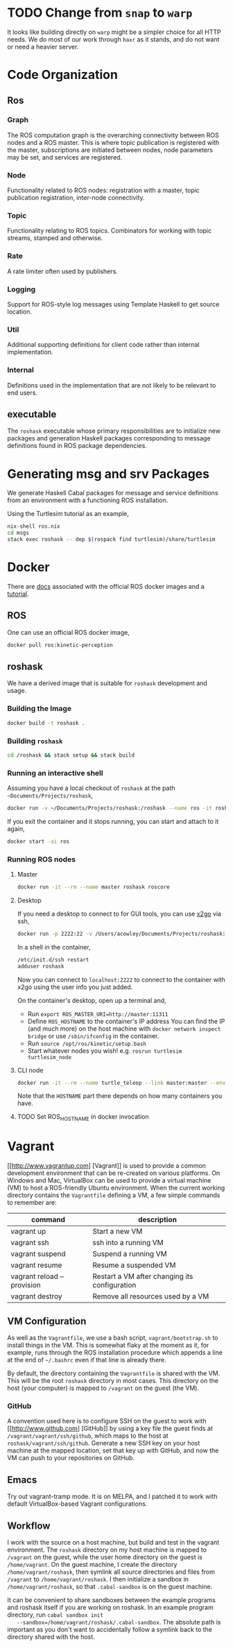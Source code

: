#+CATEGORY: roshask
* TODO Change from =snap= to =warp=
  :PROPERTIES:
  :ID:       34EBDA27-4791-4ED4-8D87-C832D6833C16
  :END:
  It looks like building directly on =warp= might be a simpler choice for all HTTP needs. We do most of our work through =haxr= as it stands, and do not want or need a heavier server.
* Code Organization
** Ros
*** Graph
    The ROS computation graph is the overarching connectivity between
    ROS nodes and a ROS master. This is where topic publication is
    registered with the master, subscriptions are initiated between
    nodes, node parameters may be set, and services are registered.
*** Node
    Functionality related to ROS nodes: registration with a master,
    topic publication registration, inter-node connectivity.
*** Topic
    Functionality relating to ROS topics. Combinators for working with
    topic streams, stamped and otherwise.
*** Rate
    A rate limiter often used by publishers.
*** Logging
    Support for ROS-style log messages using Template Haskell to get
    source location.
*** Util
    Additional supporting definitions for client code rather than
    internal implementation.
*** Internal
    Definitions used in the implementation that are not likely to be
    relevant to end users.

** executable
   The =roshask= executable whose primary responsibilities are to
   initialize new packages and generation Haskell packages
   corresponding to message definitions found in ROS package
   dependencies.
* Generating msg and srv Packages

We generate Haskell Cabal packages for message and service definitions from an environment with a functioning ROS installation.

Using the Turtlesim tutorial as an example,

#+BEGIN_SRC bash
nix-shell ros.nix
cd msgs
stack exec roshask -- dep $(rospack find turtlesim)/share/turtlesim
#+END_SRC

* Docker

There are [[https://hub.docker.com/_/ros/][docs]] associated with the official ROS docker images and a [[http://wiki.ros.org/docker/Tutorials/Docker][tutorial]].

** ROS
One can use an official ROS docker image,

#+BEGIN_SRC bash
docker pull ros:kinetic-perception
#+END_SRC

** roshask

We have a derived image that is suitable for ~roshask~ development and usage.

*** Building the Image

#+BEGIN_SRC bash
docker build -t roshask .
#+END_SRC

*** Building ~roshask~
#+BEGIN_SRC bash
cd /roshask && stack setup && stack build
#+END_SRC

*** Running an interactive shell

Assuming you have a local checkout of ~roshask~ at the path =~Documents/Projects/roshask=,

#+BEGIN_SRC bash
docker run -v ~/Documents/Projects/roshask:/roshask --name ros -it roshask
#+END_SRC

If you exit the container and it stops running, you can start and attach to it again,

#+BEGIN_SRC bash
docker start -ai ros
#+END_SRC

*** Running ROS nodes

**** Master

#+BEGIN_SRC bash
docker run -it --rm --name master roshask roscore
#+END_SRC

**** Desktop

If you need a desktop to connect to for GUI tools, you can use [[http://wiki.x2go.org/doku.php][x2go]] via ssh,

#+BEGIN_SRC bash
docker run -p 2222:22 -v /Users/acowley/Documents/Projects/roshask:/roshask --link master:master --name ros -it roshask
#+END_SRC

In a shell in the container,

#+BEGIN_SRC bash
/etc/init.d/ssh restart
adduser roshask
#+END_SRC

Now you can connect to ~localhost:2222~ to connect to the container with x2go using the user info you just added.

On the container's desktop, open up a terminal and,

- Run ~export ROS_MASTER_URI=http://master:11311~
- Define ~ROS_HOSTNAME~ to the container's IP address
  You can find the IP (and much more) on the host machine with ~docker network inspect bridge~ or use ~/sbin/ifconfig~ in the container.
- Run ~source /opt/ros/kinetic/setup.bash~
- Start whatever nodes you wish! e.g. ~rosrun turtlesim turtlesim_node~

**** CLI node

#+BEGIN_SRC bash
docker run -it --rm --name turtle_teleop --link master:master --env ROS_HOSTNAME=172.17.0.4 --env ROS_MASTER_URI=http://master:11311 roshask rosrun turtlesim turtle_teleop_key
#+END_SRC

Note that the ~HOSTNAME~ part there depends on how many containers you have.

**** TODO Set ROS_HOSTNAME in docker invocation

* Vagrant
  [[http://www.vagrantup.com] [Vagrant]] is used to provide a common development environment that can be re-created on various platforms. On Windows and Mac, VirtualBox can be used to provide a virtual machine (VM) to host a ROS-friendly Ubuntu environment. When the current working directory contains the =Vagrantfile= defining a VM, a few simple commands to remember are:

  | command                    | description                                   |
  |----------------------------+-----------------------------------------------|
  | vagrant up                 | Start a new VM                                |
  | vagrant ssh                | ssh into a running VM                         |
  | vagrant suspend            | Suspend a running VM                          |
  | vagrant resume             | Resume a suspended VM                         |
  | vagrant reload --provision | Restart a VM after changing its configuration |
  | vagrant destroy            | Remove all resources used by a VM             |


** VM Configuration
    As well as the =Vagrantfile=, we use a bash script,
    =vagrant/bootstrap.sh= to install things in the VM. This is
    somewhat flaky at the moment as it, for example, runs through the
    ROS installation procedure which appends a line at the end of
    =~/.bashrc= even if that line is already there.

    By default, the directory containing the =Vagrantfile= is shared
    with the VM. This will be the root =roshask= directory in most
    cases. This directory on the host (your computer) is mapped to
    =/vagrant= on the guest (the VM).

*** GitHub
    A convention used here is to configure SSH on the guest to work
    with [[http://www.github.com] [GitHub]] by using a key file the
    guest finds at =/vagrant/vagrant/ssh/github=, which maps to the
    host at =roshask/vagrant/ssh/github=. Generate a new SSH key on
    your host machine at the mapped location, set that key up with
    GitHub, and now the VM can push to your repositories on GitHub.


** Emacs
    Try out vagrant-tramp mode. It is on MELPA, and I patched it to
    work with default VirtualBox-based Vagrant configurations.

** Workflow
   I work with the source on a host machine, but build and test in the
   vagrant environment. The =roshask= directory on my host machine is
   mapped to =/vagrant= on the guest, while the user home directory on
   the guest is =/home/vagrant=. On the guest machine, I create the
   directory =/home/vagrant/roshask=, then symlink all source
   directories and files from =/vagrant= to =/home/vagrant/roshask=. I
   then initialize a sandbox in =/home/vagrant/roshask=, so that
   =.cabal-sandbox= is on the guest machine.

   It can be convenient to share sandboxes between the example
   programs and roshask itself if you are working on roshask. In an
   example program directory, run =cabal sandbox init
   --sandbox=/home/vagrant/roshask/.cabal-sandbox=. The absolute path
   is important as you don't want to accidentally follow a symlink
   back to the directory shared with the host.
